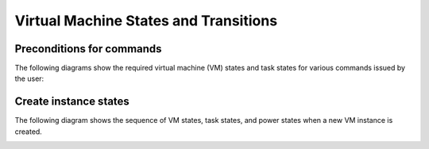 Virtual Machine States and Transitions
=======================================

Preconditions for commands
--------------------------


The following diagrams show the required virtual machine (VM) states and
task states for various commands issued by the user:

.. graphviz::

  digraph states {
    node [fontsize=10 fontname="Monospace"]
    /* states */
    building [label="BUILDING"]

    active [label="ACTIVE"]
    paused [label="PAUSED"]
    suspended [label="SUSPENDED"]
    stopped [label="STOPPED"]
    rescued [label="RESCUED"]
    resized [label="RESIZED"]
    soft_deleted [label="SOFT_DELETED"]
    deleted [label="DELETED"]
    error [label="ERROR"]
        
    /* apis */
    create [shape="rectangle"]
    create -> active
    create -> error
    building -> create

    delete [shape="rectangle"]
    delete -> deleted
    building -> delete
    paused -> delete
    suspended -> delete
    stopped -> delete
    rescued -> delete
    soft_deleted -> delete
    error -> delete

    soft_delete [shape="rectangle"]
    soft_delete -> soft_deleted
    soft_delete -> error
    active -> soft_delete
    stopped -> soft_delete

    restore [shape="rectangle"]
    restore -> active
    restore -> error
    soft_deleted -> restore

    pause [shape="rectangle"]
    pause -> paused
    pause -> error
    active -> pause

    unpause [shape="rectangle"]
    unpause -> active
    unpause -> error
    paused -> unpause

    suspend [shape="rectangle"]
    suspend -> suspended
    suspend -> error
    active -> suspend

    resume [shape="rectangle"]
    resume -> active
    resume -> error
    suspended -> resume

    start [shape="rectangle"]
    start -> active
    start -> error
    stopped -> start

    stop [shape="rectangle"]
    stop -> stopped
    stop -> error
    active -> stop
    error -> stop

    rescue [shape="rectangle"]
    rescue -> rescued
    rescue -> error
    active -> rescue
    stopped -> rescue

    unrescue [shape="rectangle"]
    unrescue -> active
    rescued -> unrescue

    resize [shape="rectangle"]
    resize -> resized
    resize -> error
    active -> resize
    stopped -> resize

    confirm_resize [shape="rectangle"]
    confirm_resize -> active
    confirm_resize -> error
    resized -> confirm_resize
    confirm_resize [shape="rectangle"]

    revert_resize -> active
    revert_resize -> error
    resized -> revert_resize

    snapshot [shape="rectangle"]
    snapshot -> active
    snapshot -> stopped
    snapshot -> error
    active -> snapshot
    stopped -> snapshot

    backup [shape="rectangle"]
    backup -> active
    backup -> stopped
    backup -> error
    active -> backup
    stopped -> backup

    rebuild [shape="rectangle"]
    rebuild -> active
    rebuild -> error
    active -> rebuild
    stopped -> rebuild

    set_admin_password [shape="rectangle"]
    set_admin_password -> active
    set_admin_password -> error
    active -> set_admin_password

    reboot [shape="rectangle"]
    reboot -> active
    reboot -> error
    active -> reboot
    stopped -> reboot
    rescued -> reboot

    live_migrate [shape="rectangle"]
    live_migrate -> active
    live_migrate -> error
    active -> live_migrate
  }

.. image:: /images/PowerStates1.png

.. image:: /images/PowerStates2.png


Create instance states
----------------------

The following diagram shows the sequence of VM states, task states, and
power states when a new VM instance is created.


.. image:: /images/run_instance_walkthrough.png